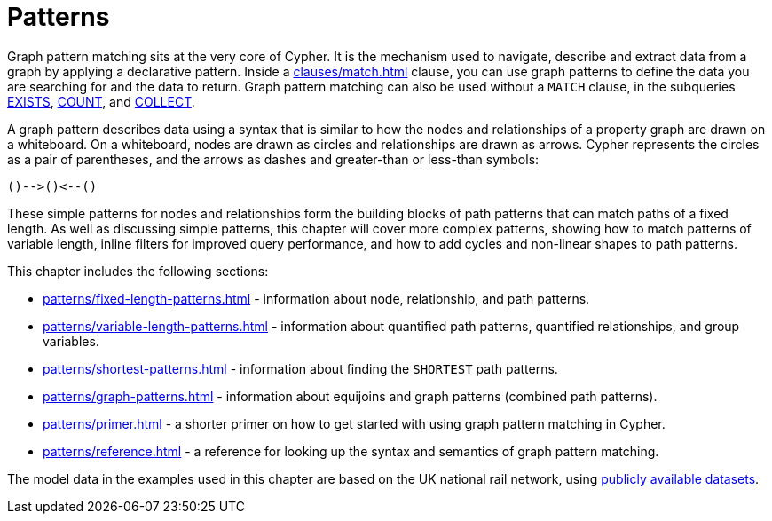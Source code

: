 = Patterns
:description: overview page for the chapter on graph pattern matching
:page-aliases: syntax/patterns.adoc

Graph pattern matching sits at the very core of Cypher.
It is the mechanism used to navigate, describe and extract data from a graph by applying a declarative pattern.
Inside a xref:clauses/match.adoc[] clause, you can use graph patterns to define the data you are searching for and the data to return. 
Graph pattern matching can also be used without a `MATCH` clause, in the subqueries xref::subqueries/existential.adoc[EXISTS], xref::subqueries/count.adoc[COUNT], and xref::subqueries/collect.adoc[COLLECT].

A graph pattern describes data using a syntax that is similar to how the nodes and relationships of a property graph are drawn on a whiteboard.
On a whiteboard, nodes are drawn as circles and relationships are drawn as arrows.
Cypher represents the circles as a pair of parentheses, and the arrows as dashes and greater-than or less-than symbols:

[source, syntax, role=noheader]
----
()-->()<--()
----

These simple patterns for nodes and relationships form the building blocks of path patterns that can match paths of a fixed length.
As well as discussing simple patterns, this chapter will cover more complex patterns, showing how to match patterns of variable length, inline filters for improved query performance, and how to add cycles and non-linear shapes to path patterns.

This chapter includes the following sections:

* xref:patterns/fixed-length-patterns.adoc[] - information about node, relationship, and path patterns.
* xref:patterns/variable-length-patterns.adoc[] - information about quantified path patterns, quantified relationships, and group variables.
* xref:patterns/shortest-patterns.adoc[] - information about finding the `SHORTEST` path patterns.
* xref:patterns/graph-patterns.adoc[] - information about equijoins and graph patterns (combined path patterns).
* xref:patterns/primer.adoc[] - a shorter primer on how to get started with using graph pattern matching in Cypher.
* xref:patterns/reference.adoc[] - a reference for looking up the syntax and semantics of graph pattern matching. 

The model data in the examples used in this chapter are based on the UK national rail network, using https://www.raildeliverygroup.com/our-services/rail-data/fares-timetable-data.html[publicly available datasets].

